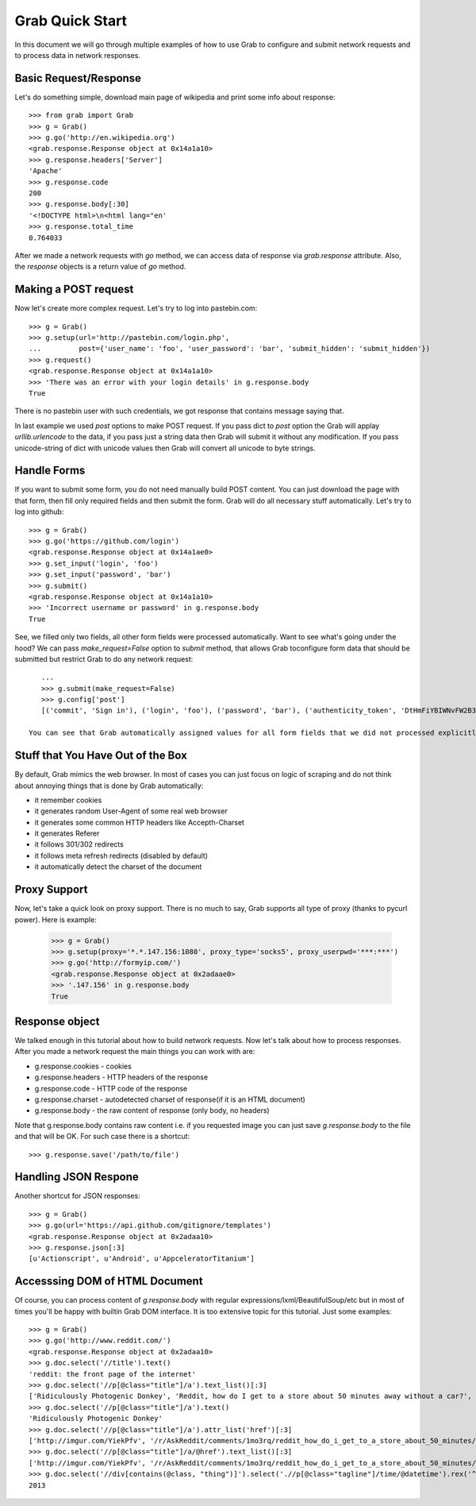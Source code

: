 .. _grab_quickstart:

Grab Quick Start
================

In this document we will go through multiple examples of how to use Grab to configure and submit network requests and to process data in network responses.

Basic Request/Response
----------------------

Let's do something simple, download main page of wikipedia and print some info about response::

    >>> from grab import Grab
    >>> g = Grab()
    >>> g.go('http://en.wikipedia.org')
    <grab.response.Response object at 0x14a1a10>
    >>> g.response.headers['Server']
    'Apache'
    >>> g.response.code
    200
    >>> g.response.body[:30]
    '<!DOCTYPE html>\n<html lang="en'
    >>> g.response.total_time
    0.764033

After we made a network requests with `go` method, we can access data of response via `grab.response` attribute. Also, the `response` objects is a return value of `go` method.

Making a POST request
---------------------

Now let's create more complex request. Let's try to log into pastebin.com::

    >>> g = Grab()
    >>> g.setup(url='http://pastebin.com/login.php',
    ...         post={'user_name': 'foo', 'user_password': 'bar', 'submit_hidden': 'submit_hidden'})
    >>> g.request()
    <grab.response.Response object at 0x14a1a10>
    >>> 'There was an error with your login details' in g.response.body
    True

There is no pastebin user with such credentials, we got response that contains message saying that.

In last example we used `post` options to make POST request. If you pass dict to `post` option the Grab will applay `urllib.urlencode` to the data, if you pass just a string data then Grab will submit it without any modification. If you pass unicode-string of dict with unicode values then Grab will convert all unicode to byte strings.

Handle Forms
------------

If you want to submit some form, you do not need manually build POST content. You can just download the page with that form, then fill only required fields and then submit the form. Grab will do all necessary stuff automatically. Let's try to log into github::

    >>> g = Grab()
    >>> g.go('https://github.com/login')
    <grab.response.Response object at 0x14a1ae0>
    >>> g.set_input('login', 'foo')
    >>> g.set_input('password', 'bar')
    >>> g.submit()
    <grab.response.Response object at 0x14a1a10>
    >>> 'Incorrect username or password' in g.response.body
    True

See, we filled only two fields, all other form fields were processed automatically. Want to see what's going under the hood? We can pass `make_request=False` option to `submit` method, that allows Grab toconfigure form data that should be submitted but restrict Grab to do any network request::

    ...
    >>> g.submit(make_request=False)
    >>> g.config['post']
    [('commit', 'Sign in'), ('login', 'foo'), ('password', 'bar'), ('authenticity_token', 'DtHmFiYBIWNvFW2B3yg/+NUCJR/O8B2QbgDl00Z8wKw=')]
    
 You can see that Grab automatically assigned values for all form fields that we did not processed explicitly.

Stuff that You Have Out of the Box
----------------------------------

By default, Grab mimics the web browser. In most of cases you can just focus on logic of scraping and do not think about annoying things that is done by Grab automatically:

* it remember cookies
* it generates random User-Agent of some real web browser
* it generates some common HTTP headers like Accepth-Charset
* it generates Referer
* it follows 301/302 redirects
* it follows meta refresh redirects (disabled by default)
* it automatically detect the charset of the document

Proxy Support
-------------

Now, let's take a quick look on proxy support. There is no much to say, Grab supports all type of proxy (thanks to pycurl power). Here is example:

    >>> g = Grab()
    >>> g.setup(proxy='*.*.147.156:1080', proxy_type='socks5', proxy_userpwd='***:***')
    >>> g.go('http://formyip.com/')
    <grab.response.Response object at 0x2adaae0>
    >>> '.147.156' in g.response.body
    True

Response object
---------------

We talked enough in this tutorial about how to build network requests. Now let's talk about how to process responses. After you made a network request the main things you can work with are:

* g.response.cookies - cookies
* g.response.headers - HTTP headers of the response
* g.response.code - HTTP code of the response
* g.response.charset - autodetected charset of response(if it is an HTML document)
* g.response.body - the raw content of response (only body, no headers)

Note that g.response.body contains raw content i.e. if you requested image you can just save `g.response.body` to the file and that will be OK. For such case there is a shortcut::

    >>> g.response.save('/path/to/file')

Handling JSON Respone
---------------------

Another shortcut for JSON responses::

    >>> g = Grab()
    >>> g.go(url='https://api.github.com/gitignore/templates')
    <grab.response.Response object at 0x2adaa10>
    >>> g.response.json[:3]
    [u'Actionscript', u'Android', u'AppceleratorTitanium']

Accesssing DOM of HTML Document
-------------------------------

Of course, you can process content of `g.response.body` with regular expressions/lxml/BeautifulSoup/etc but in most of times you'll be happy with builtin Grab DOM interface. It is too extensive topic for this tutorial. Just some examples::

    >>> g = Grab()
    >>> g.go('http://www.reddit.com/')
    <grab.response.Response object at 0x2adaa10>
    >>> g.doc.select('//title').text()
    'reddit: the front page of the internet'
    >>> g.doc.select('//p[@class="title"]/a').text_list()[:3]
    ['Ridiculously Photogenic Donkey', 'Reddit, how do I get to a store about 50 minutes away without a car?', 'Subreddit Discovery: Animals!']
    >>> g.doc.select('//p[@class="title"]/a').text()
    'Ridiculously Photogenic Donkey'
    >>> g.doc.select('//p[@class="title"]/a').attr_list('href')[:3]
    ['http://imgur.com/YiekPfv', '/r/AskReddit/comments/1mo3rq/reddit_how_do_i_get_to_a_store_about_50_minutes/', 'http://www.reddit.com/r/AnimalReddits/wiki/faq']
    >>> g.doc.select('//p[@class="title"]/a/@href').text_list()[:3]
    ['http://imgur.com/YiekPfv', '/r/AskReddit/comments/1mo3rq/reddit_how_do_i_get_to_a_store_about_50_minutes/', 'http://www.reddit.com/r/AnimalReddits/wiki/faq']
    >>> g.doc.select('//div[contains(@class, "thing")]').select('.//p[@class="tagline"]/time/@datetime').rex('^(\d{4})-\d{2}-\d{2}').number()
    2013
